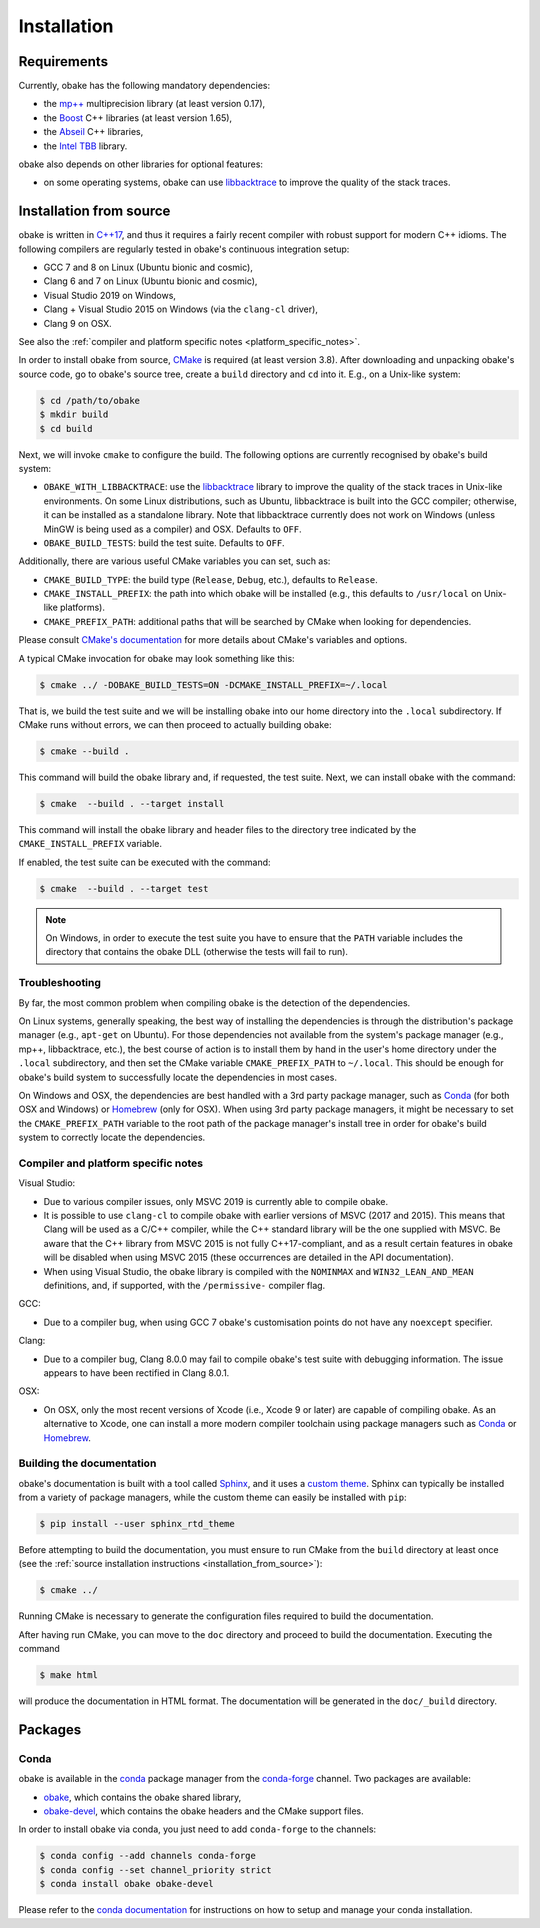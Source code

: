 .. _installation:

Installation
============

.. _requirements:

Requirements
------------

Currently, obake has the following mandatory dependencies:

* the `mp++ <https://bluescarni.github.io/mppp/>`_ multiprecision library (at least version 0.17),
* the `Boost <https://www.boost.org/>`_ C++ libraries (at least version 1.65),
* the `Abseil <https://abseil.io/>`_ C++ libraries,
* the `Intel TBB <https://github.com/intel/tbb>`__ library.

obake also depends on other libraries for optional features:

* on some operating systems, obake can use `libbacktrace <https://github.com/ianlancetaylor/libbacktrace>`_
  to improve the quality of the stack traces.

.. _installation_from_source:

Installation from source
------------------------

obake is written in `C++17 <https://en.wikipedia.org/wiki/C%2B%2B17>`_,
and thus it requires a fairly recent compiler with
robust support for modern C++ idioms. The following compilers are regularly
tested in obake's continuous integration setup:

* GCC 7 and 8 on Linux (Ubuntu bionic and cosmic),
* Clang 6 and 7 on Linux (Ubuntu bionic and cosmic),
* Visual Studio 2019 on Windows,
* Clang + Visual Studio 2015 on Windows
  (via the ``clang-cl`` driver),
* Clang 9 on OSX.

See also the
:ref:`compiler and platform specific notes <platform_specific_notes>`.

In order to install obake from source, `CMake <https://cmake.org/>`_ is
required (at least version 3.8). After downloading and unpacking obake's
source code, go to obake's
source tree, create a ``build`` directory and ``cd`` into it. E.g.,
on a Unix-like system:

.. code-block:: console

   $ cd /path/to/obake
   $ mkdir build
   $ cd build

Next, we will invoke ``cmake`` to configure the build. The following options
are currently recognised by obake's build system:

* ``OBAKE_WITH_LIBBACKTRACE``: use the `libbacktrace <https://github.com/ianlancetaylor/libbacktrace>`_
  library to improve the quality of the stack traces in Unix-like
  environments. On some Linux
  distributions, such as Ubuntu, libbacktrace is built into the GCC
  compiler; otherwise, it can be
  installed as a standalone library. Note that libbacktrace currently does not
  work on Windows (unless MinGW is being used as a compiler) and OSX.
  Defaults to ``OFF``.
* ``OBAKE_BUILD_TESTS``: build the test suite. Defaults to ``OFF``.

Additionally, there are various useful CMake variables you can set, such as:

* ``CMAKE_BUILD_TYPE``: the build type (``Release``, ``Debug``, etc.),
  defaults to ``Release``.
* ``CMAKE_INSTALL_PREFIX``: the path into which obake will be installed
  (e.g., this defaults to ``/usr/local`` on Unix-like platforms).
* ``CMAKE_PREFIX_PATH``: additional paths that will be searched by CMake
  when looking for dependencies.

Please consult `CMake's documentation <https://cmake.org/cmake/help/latest/>`_
for more details about CMake's variables and options.

A typical CMake invocation for obake may look something like this:

.. code-block:: console

   $ cmake ../ -DOBAKE_BUILD_TESTS=ON -DCMAKE_INSTALL_PREFIX=~/.local

That is, we build the test suite and we
will be installing obake into our home directory into the ``.local``
subdirectory. If CMake runs without errors, we can then proceed to actually
building obake:

.. code-block:: console

   $ cmake --build .

This command will build the obake library and, if requested, the test suite.
Next, we can install obake with the command:

.. code-block:: console

   $ cmake  --build . --target install

This command will install the obake library and header files to
the directory tree indicated by the ``CMAKE_INSTALL_PREFIX`` variable.

If enabled, the test suite can be executed with the command:

.. code-block:: console

   $ cmake  --build . --target test

.. note::

   On Windows, in order to execute the test suite you have to ensure that the
   ``PATH`` variable includes the directory that contains the obake
   DLL (otherwise the tests will fail to run).

Troubleshooting
^^^^^^^^^^^^^^^

By far, the most common problem when compiling obake is the detection
of the dependencies.

On Linux systems, generally speaking, the best way of installing the
dependencies is through the distribution's package manager
(e.g., ``apt-get`` on Ubuntu).
For those dependencies not available from the system's package
manager (e.g., mp++, libbacktrace, etc.), the best course of action
is to install them by hand in the user's home directory under the
``.local`` subdirectory, and then set the CMake variable
``CMAKE_PREFIX_PATH`` to ``~/.local``. This should be enough for
obake's build system to successfully locate the dependencies in most
cases.

On Windows and OSX, the dependencies are best handled with a 3rd party
package manager, such as `Conda <https://docs.conda.io/en/latest/>`_
(for both OSX and Windows) or `Homebrew <https://brew.sh/>`_ (only
for OSX). When using 3rd party package managers, it might be necessary
to set the ``CMAKE_PREFIX_PATH`` variable to the root path of the
package manager's install tree in order
for obake's build system to correctly locate the dependencies.

.. _platform_specific_notes:

Compiler and platform specific notes
^^^^^^^^^^^^^^^^^^^^^^^^^^^^^^^^^^^^

Visual Studio:

* Due to various compiler issues, only MSVC 2019 is currently able
  to compile obake.
* It is possible to use ``clang-cl`` to compile obake
  with earlier versions of MSVC (2017 and 2015). This means
  that Clang will be used as a C/C++ compiler, while the
  C++ standard library will be the one supplied with MSVC. Be
  aware that the C++ library from MSVC 2015 is not
  fully C++17-compliant, and as a result
  certain features in obake will be disabled when using
  MSVC 2015 (these occurrences are detailed in the API
  documentation).
* When using Visual Studio, the obake library is compiled
  with the ``NOMINMAX`` and ``WIN32_LEAN_AND_MEAN`` definitions,
  and, if supported, with the ``/permissive-`` compiler flag.

GCC:

* Due to a compiler bug, when using GCC 7 obake's customisation points
  do not have any ``noexcept`` specifier.

Clang:

* Due to a compiler bug, Clang 8.0.0 may fail to compile obake's
  test suite with debugging information. The issue appears to have been
  rectified in Clang 8.0.1.

OSX:

* On OSX, only the most recent versions of Xcode (i.e., Xcode 9 or later)
  are capable of compiling obake.
  As an alternative to Xcode, one can install a more modern compiler toolchain
  using package managers such as `Conda <https://docs.conda.io/en/latest/>`_ or
  `Homebrew <https://brew.sh/>`_.

Building the documentation
^^^^^^^^^^^^^^^^^^^^^^^^^^

obake's documentation is built with a tool called `Sphinx <https://www.sphinx-doc.org/>`_,
and it uses a `custom theme <https://sphinx-rtd-theme.readthedocs.io/en/stable/>`_.
Sphinx can typically be installed from a variety of package managers,
while the custom theme can easily be installed with ``pip``:

.. code-block:: console

   $ pip install --user sphinx_rtd_theme

Before attempting to build the documentation, you must ensure
to run CMake from the ``build`` directory at least once
(see the :ref:`source installation instructions <installation_from_source>`):

.. code-block:: console

   $ cmake ../

Running CMake is necessary to generate the configuration files required
to build the documentation.

After having run CMake, you can move to the ``doc`` directory and proceed
to build the documentation. Executing the command

.. code-block:: console

   $ make html

will produce the documentation in HTML format. The documentation will be
generated in the ``doc/_build`` directory.

Packages
--------

Conda
^^^^^

obake is available in the `conda <https://conda.io/en/latest/>`__ package manager from the
`conda-forge <https://conda-forge.org/>`__ channel. Two
packages are available:

* `obake <https://anaconda.org/conda-forge/obake>`__, which contains the obake shared library,
* `obake-devel <https://anaconda.org/conda-forge/obake-devel>`__,
  which contains the obake headers and the
  CMake support files.

In order to install obake via conda, you just need
to add ``conda-forge`` to the channels:

.. code-block:: console

   $ conda config --add channels conda-forge
   $ conda config --set channel_priority strict
   $ conda install obake obake-devel

Please refer to the `conda documentation <https://conda.io/en/latest/>`__ for instructions on how to setup and manage
your conda installation.
